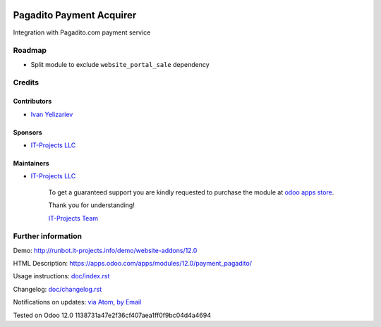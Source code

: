 .. image:: https://img.shields.io/badge/license-LGPL--3-blue.png
   :target: https://www.gnu.org/licenses/lgpl
   :alt: License: LGPL-3

===========================
 Pagadito Payment Acquirer
===========================

Integration with Pagadito.com payment service

Roadmap
=======

* Split module to exclude ``website_portal_sale`` dependency

Credits
=======

Contributors
------------
* `Ivan Yelizariev <https://it-projects.info/team/yelizariev>`__

Sponsors
--------
* `IT-Projects LLC <https://it-projects.info>`__

Maintainers
-----------
* `IT-Projects LLC <https://it-projects.info>`__

      To get a guaranteed support
      you are kindly requested to purchase the module
      at `odoo apps store <https://apps.odoo.com/apps/modules/12.0/payment_pagadito/>`__.

      Thank you for understanding!

      `IT-Projects Team <https://www.it-projects.info/team>`__

Further information
===================

Demo: http://runbot.it-projects.info/demo/website-addons/12.0

HTML Description: https://apps.odoo.com/apps/modules/12.0/payment_pagadito/

Usage instructions: `<doc/index.rst>`_

Changelog: `<doc/changelog.rst>`_

Notifications on updates: `via Atom <https://github.com/it-projects-llc/website-addons/commits/12.0/payment_pagadito.atom>`_, `by Email <https://blogtrottr.com/?subscribe=https://github.com/it-projects-llc/website-addons/commits/12.0/payment_pagadito.atom>`_

Tested on Odoo 12.0 1138731a47e2f36cf407aea1ff0f9bc04d4a4694
